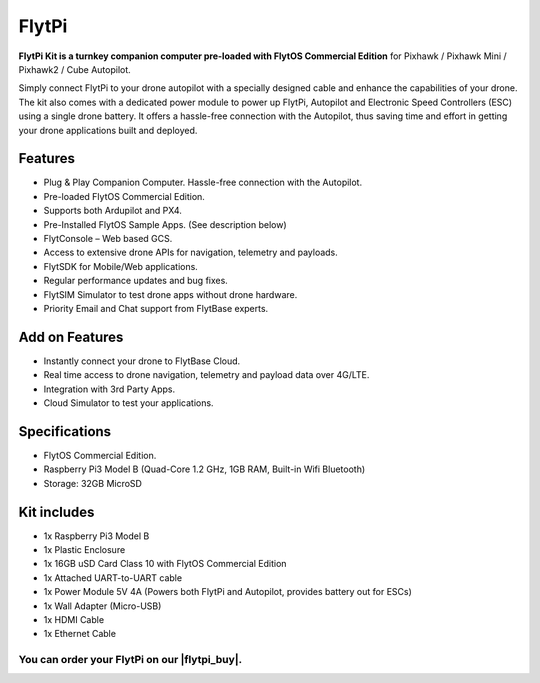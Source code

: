 .. _flytpi_about:

.. |flytpi_buy| raw:: html

   <a href="https://store.flytbase.com/product/flytpi/" target="_blank">Store Page</a>

FlytPi
======

**FlytPi Kit is a turnkey companion computer pre-loaded with FlytOS Commercial Edition** for Pixhawk / Pixhawk Mini / Pixhawk2 / Cube Autopilot.

Simply connect FlytPi to your drone autopilot with a specially designed cable and enhance the capabilities of your drone. The kit also comes with a dedicated power module to power up FlytPi, Autopilot and Electronic Speed Controllers (ESC) using a single drone battery. It offers a hassle-free connection with the Autopilot, thus saving time and effort in getting your drone applications built and deployed.

Features
^^^^^^^^

* Plug & Play Companion Computer. Hassle-free connection with the Autopilot.

* Pre-loaded FlytOS Commercial Edition.

* Supports both Ardupilot and PX4.

* Pre-Installed FlytOS Sample Apps. (See description below)

* FlytConsole – Web based GCS.

* Access to extensive drone APIs for navigation, telemetry and payloads.

* FlytSDK for Mobile/Web applications.

* Regular performance updates and bug fixes.

* FlytSIM Simulator to test drone apps without drone hardware.

* Priority Email and Chat support from FlytBase experts.


Add on Features
^^^^^^^^^^^^^^^

* Instantly connect your drone to FlytBase Cloud.

* Real time access to drone navigation, telemetry and payload data over 4G/LTE.

* Integration with 3rd Party Apps.

* Cloud Simulator to test your applications.

Specifications
^^^^^^^^^^^^^^

* FlytOS Commercial Edition.

* Raspberry Pi3 Model B (Quad-Core 1.2 GHz, 1GB RAM, Built-in Wifi Bluetooth)

* Storage: 32GB MicroSD

Kit includes
^^^^^^^^^^^^

* 1x Raspberry Pi3 Model B

* 1x Plastic Enclosure

* 1x 16GB uSD Card Class 10 with FlytOS Commercial Edition

* 1x Attached UART-to-UART cable

* 1x Power Module 5V 4A (Powers both FlytPi and Autopilot, provides battery out for ESCs)

* 1x Wall Adapter (Micro-USB)

* 1x HDMI Cable

* 1x Ethernet Cable

You can order your FlytPi on our |flytpi_buy|.
----------------------------------------------
